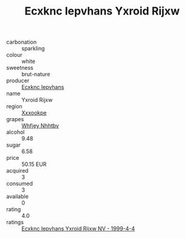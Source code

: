 :PROPERTIES:
:ID:                     9032e256-b991-4a11-849f-4b19ca653075
:END:
#+TITLE: Ecxknc Iepvhans Yxroid Rijxw 

- carbonation :: sparkling
- colour :: white
- sweetness :: brut-nature
- producer :: [[id:e9b35e4c-e3b7-4ed6-8f3f-da29fba78d5b][Ecxknc Iepvhans]]
- name :: Yxroid Rijxw
- region :: [[id:e42b3c90-280e-4b26-a86f-d89b6ecbe8c1][Xxxookpe]]
- grapes :: [[id:cf529785-d867-4f5d-b643-417de515cda5][Whfjey Nhhtbv]]
- alcohol :: 9.48
- sugar :: 6.58
- price :: 50.15 EUR
- acquired :: 3
- consumed :: 3
- available :: 0
- rating :: 4.0
- ratings :: [[id:aafed6ca-86ca-488b-8b97-72f27d83b0ad][Ecxknc Iepvhans Yxroid Rijxw NV - 1999-4-4]]


